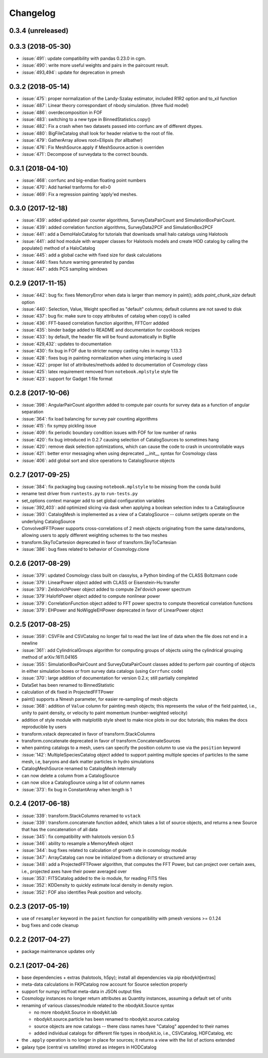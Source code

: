 Changelog
=========

0.3.4 (unreleased)
------------------

0.3.3 (2018-05-30)
------------------
* :issue:`491`:  update compatibility with pandas 0.23.0 in cgm.
* :issue:`490`:  write more useful weights and pairs in the paircount result.
* :issue:`493,494`:  update for deprecation in pmesh

0.3.2 (2018-05-14)
------------------
* :issue:`475`:  proper normalization of the Landy-Szalay estimator, included R1R2 option and to_xil function
* :issue:`487`:  Linear theory correspondant of nbody simulation. (three fluid model)
* :issue:`486`:  overdecomposition in FOF
* :issue:`483`:  switching to a new type in BinnedStatistics.copy()
* :issue:`482`:  Fix a crash when two datasets passed into corrfunc are of different dtypes.
* :issue:`480`:  BigFileCatalog shall look for header relative to the root of file.
* :issue:`479`:  GatherArray allows root=Ellipsis (for allbather)
* :issue:`476`:  Fix MeshSource.apply if MeshSource.action is overriden
* :issue:`471`:  Decompose of surveydata to the correct bounds.

0.3.1 (2018-04-10)
------------------
* :issue:`468`:  corrfunc and big-endian floating point numbers
* :issue:`470`:  Add hankel tranforms for ell>0 
* :issue:`469`:  Fix a regression painting 'apply'ed meshes.

0.3.0 (2017-12-18)
------------------
* :issue:`439`: added updated pair counter algorithms, SurveyDataPairCount and SimulationBoxPairCount.
* :issue:`439`: added correlation function algorithms, SurveyData2PCF and SimulationBox2PCF
* :issue:`441`: add a DemoHaloCatalog for tutorials that downloads small halo catalogs using Halotools
* :issue:`441`: add hod module with wrapper classes for Halotools models and create HOD catalog by calling the populate() method of a HaloCatalog
* :issue:`445`: add a global cache with fixed size for dask calculations
* :issue:`446`: fixes future warning generated by pandas
* :issue:`447`: adds PCS sampling windows

0.2.9 (2017-11-15)
------------------
* :issue:`442`: bug fix: fixes MemoryError when data is larger than memory in paint(); adds `paint_chunk_size` default option
* :issue:`440`: Selection, Value, Weight specified as "default" columns; default columns are not saved to disk
* :issue:`437`: bug fix: make sure to copy attributes of catalog when copy() is called
* :issue:`436`: FFT-based correlation function algorithm, FFTCorr addded
* :issue:`435`: binder badge added to README and documentation for cookbook recipes
* :issue:`433`: by default, the header file will be found automatically in Bigfile
* :issue:`429,432`: updates to documentation
* :issue:`430`: fix bug in FOF due to stricter numpy casting rules in numpy 1.13.3
* :issue:`428`: fixes bug in painting normalization when using interlacing is used
* :issue:`422`: proper list of attributes/methods added to documentation of Cosmology class
* :issue:`425`: latex requirement removed from ``notebook.mplstyle`` style file
* :issue:`423`: support for Gadget 1 file format

0.2.8 (2017-10-06)
------------------

* :issue:`398`: AngularPairCount algorithm added to compute pair counts for survey data as a function of angular separation
* :issue:`364`: fix load balancing for survey pair counting algorithms
* :issue:`415`: fix sympy pickling issue
* :issue:`409`: fix periodic boundary condition issues with FOF for low number of ranks
* :issue:`420`: fix bug introduced in 0.2.7 causing selection of CatalogSources to sometimes hang
* :issue:`420`: remove dask selection optimizations, which can cause the code to crash in uncontrollable ways
* :issue:`421`: better error messaging when using deprecated __init__ syntax for Cosmology class
* :issue:`406`: add global sort and slice operations to CatalogSource objects

0.2.7 (2017-09-25)
------------------

* :issue:`384`: fix packaging bug causing ``notebook.mplstyle`` to be missing from the conda build
* rename test driver from ``runtests.py`` to ``run-tests.py``
* set_options context manager add to set global configuration variables
* :issue:`392,403`: add optimized slicing via dask when applying a boolean selection index to a CatalogSource
* :issue:`393`: CatalogMesh is implemented as a view of a CatalogSource -- column set/gets operate on the underlying CatalogSource
* ConvolvedFFTPower supports cross-correlations of 2 mesh objects originating from the same data/randoms, allowing users to apply different weighting schemes to the two meshes
* transform.SkyToCartesion deprecated in favor of transform.SkyToCartesian
* :issue:`386`: bug fixes related to behavior of Cosmology.clone

0.2.6 (2017-08-29)
------------------

* :issue:`379`: updated Cosmology class built on classylss, a Python binding of the CLASS Boltzmann code
* :issue:`379`: LinearPower object added with CLASS or Eisenstein-Hu transfer
* :issue:`379`: ZeldovichPower object added to compute Zel'dovich power spectrum
* :issue:`379`:HalofitPower object added to compute nonlinear power
* :issue:`379`: CorrelationFunction object added to FFT power spectra to compute theoretical correlation functions
* :issue:`379`: EHPower and NoWiggleEHPower deprecated in favor of LinearPower object

0.2.5 (2017-08-25)
------------------

* :issue:`359`: CSVFile and CSVCatalog no longer fail to read the last line of data when the file does not end in a newline
* :issue:`361`: add CylindricalGroups algorithm for computing groups of objects using the cylindrical grouping method of arXiv:1611.04165
* :issue:`355`: SimulationBoxPairCount and SurveyDataPairCount classes added to perform pair counting of objects in either simulation boxes or from survey data catalogs (using ``Corrfunc`` code)
* :issue:`370`: large addition of documentation for version 0.2.x; still partially completed
* DataSet has been renamed to BinnedStatistic
* calculation of ``dk`` fixed in ProjectedFFTPower
* paint() supports a Nmesh parameter, for easier re-sampling of mesh objects
* :issue:`368`: addition of ``Value`` column for painting mesh objects; this represents the value of the field painted, i.e., unity to paint density, or velocity to paint momentum (number-weighted velocity)
* addition of style module with matplotlib style sheet to make nice plots in our doc tutorials; this makes the docs reproducible by users
* transform.vstack deprecated in favor of transform.StackColumns
* transform.concatenate deprecated in favor of transform.ConcatenateSources
* when painting catalogs to a mesh, users can specify the position column to use via the ``position`` keyword
* :issue:`142`: MultipleSpeciesCatalog object added to support painting multiple species of particles to the same mesh, i.e, baryons and dark matter particles in hydro simulations
* CatalogMeshSource renamed to CatalogMesh internally
* can now delete a column from a CatalogSource
* can now slice a CatalogSource using a list of column names
* :issue:`373`: fix bug in ConstantArray when length is 1

0.2.4 (2017-06-18)
------------------

* :issue:`339`: transform.StackColumns renamed to ``vstack``
* :issue:`339`: transform.concatenate function added, which takes a list of source objects, and returns a new Source that has the concatenation of all data
* :issue:`345`: fix compatibility with halotools version 0.5
* :issue:`346`: ability to resample a MemoryMesh object
* :issue:`344`: bug fixes related to calculation of growth rate in cosmology module
* :issue:`347`: ArrayCatalog can now be initialized from a dictionary or structured array
* :issue:`348`: add a ProjectedFFTPower algorithm, that computes the FFT Power, but can project over certain axes, i.e., projected axes have their power averaged over
* :issue:`353`: FITSCatalog added to the io module, for reading FITS files
* :issue:`352`: KDDensity to quickly estimate local density in density region.
* :issue:`352`: FOF also identifies Peak position and velocity.

0.2.3 (2017-05-19)
------------------

* use of ``resampler`` keyword in the ``paint`` function for compatibility with pmesh versions >= 0.1.24
* bug fixes and code cleanup

0.2.2 (2017-04-27)
------------------

* package maintenance updates only

0.2.1 (2017-04-26)
------------------

* base dependencies + extras (halotools, h5py); install all dependencies via pip nbodykit[extras]
* meta-data calculations in FKPCatalog now account for Source selection properly
* support for numpy int/float meta-data in JSON output files
* Cosmology instances no longer return attributes as Quantity instances, assuming a default set of units
* renaming of various classes/module related to the nbodykit.Source syntax

  - no more nbodykit.Source in nbodykit.lab
  - nbodykit.source.particle has been renamed to nbodykit.source.catalog
  - source objects are now catalogs -- there class names have "Catalog" appended to their names
  - added individual catalogs for different file types in nbodykit.io, i.e., CSVCatalog, HDFCatalog, etc

* the ``.apply`` operation is no longer in place for sources; it returns a view with the list of actions extended
* galaxy type (central vs satellite) stored as integers in HODCatalog
